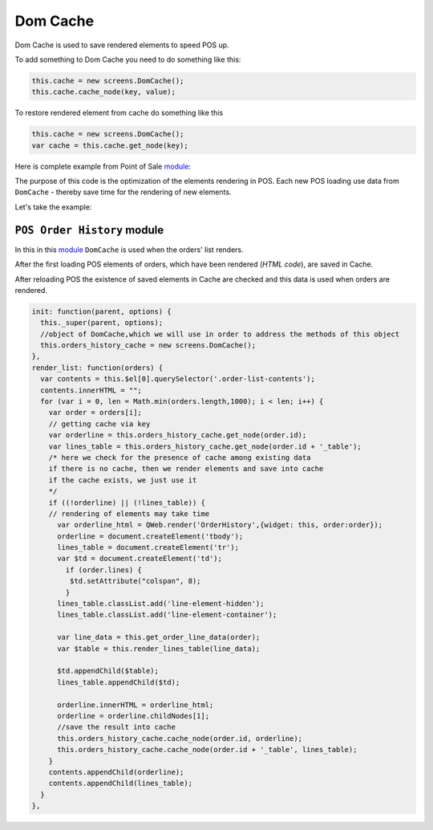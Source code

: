 ===========
 Dom Cache
===========

Dom Cache is used to save rendered elements to speed POS up.

To add something to Dom Cache you need to do something like this:

.. code-block:: js

    this.cache = new screens.DomCache();
    this.cache.cache_node(key, value);

To restore rendered element from cache do something like this

.. code-block:: js

    this.cache = new screens.DomCache();
    var cache = this.cache.get_node(key);

Here is complete example from Point of Sale `module <https://github.com/odoo/odoo/blob/12.0/addons/point_of_sale/static/src/js/screens.js#L761-L789>`__:

The purpose of this code is the optimization of the elements rendering in POS. Each new POS loading use data from ``DomCache`` - thereby save time for the rendering of new elements.

Let's take the example:

``POS Order History`` module
============================

In this  in this `module <https://github.com/it-projects-llc/pos-addons/blob/12.0/pos_orders_history/static/src/js/screens.js#L159-L198>`__ ``DomCache`` is used when the orders' list renders.

After the first loading POS elements of orders, which have been rendered (*HTML code*), are saved in Cache.

After reloading POS the existence of saved elements in Cache are checked and this data is used when orders are rendered.

.. code-block:: js

    init: function(parent, options) {
      this._super(parent, options);
      //object of DomCache,which we will use in order to address the methods of this object
      this.orders_history_cache = new screens.DomCache();
    },
    render_list: function(orders) {
      var contents = this.$el[0].querySelector('.order-list-contents');
      contents.innerHTML = "";
      for (var i = 0, len = Math.min(orders.length,1000); i < len; i++) {
        var order = orders[i];
        // getting cache via key
        var orderline = this.orders_history_cache.get_node(order.id);
        var lines_table = this.orders_history_cache.get_node(order.id + '_table');
        /* here we check for the presence of cache among existing data
        if there is no cache, then we render elements and save into cache
        if the cache exists, we just use it
        */
        if ((!orderline) || (!lines_table)) {
        // rendering of elements may take time
          var orderline_html = QWeb.render('OrderHistory',{widget: this, order:order});
          orderline = document.createElement('tbody');
          lines_table = document.createElement('tr');
          var $td = document.createElement('td');
            if (order.lines) {
             $td.setAttribute("colspan", 8);
            }
          lines_table.classList.add('line-element-hidden');
          lines_table.classList.add('line-element-container');

          var line_data = this.get_order_line_data(order);
          var $table = this.render_lines_table(line_data);

          $td.appendChild($table);
          lines_table.appendChild($td);

          orderline.innerHTML = orderline_html;
          orderline = orderline.childNodes[1];
          //save the result into cache
          this.orders_history_cache.cache_node(order.id, orderline);
          this.orders_history_cache.cache_node(order.id + '_table', lines_table);
        }
        contents.appendChild(orderline);
        contents.appendChild(lines_table);
      }
    },

